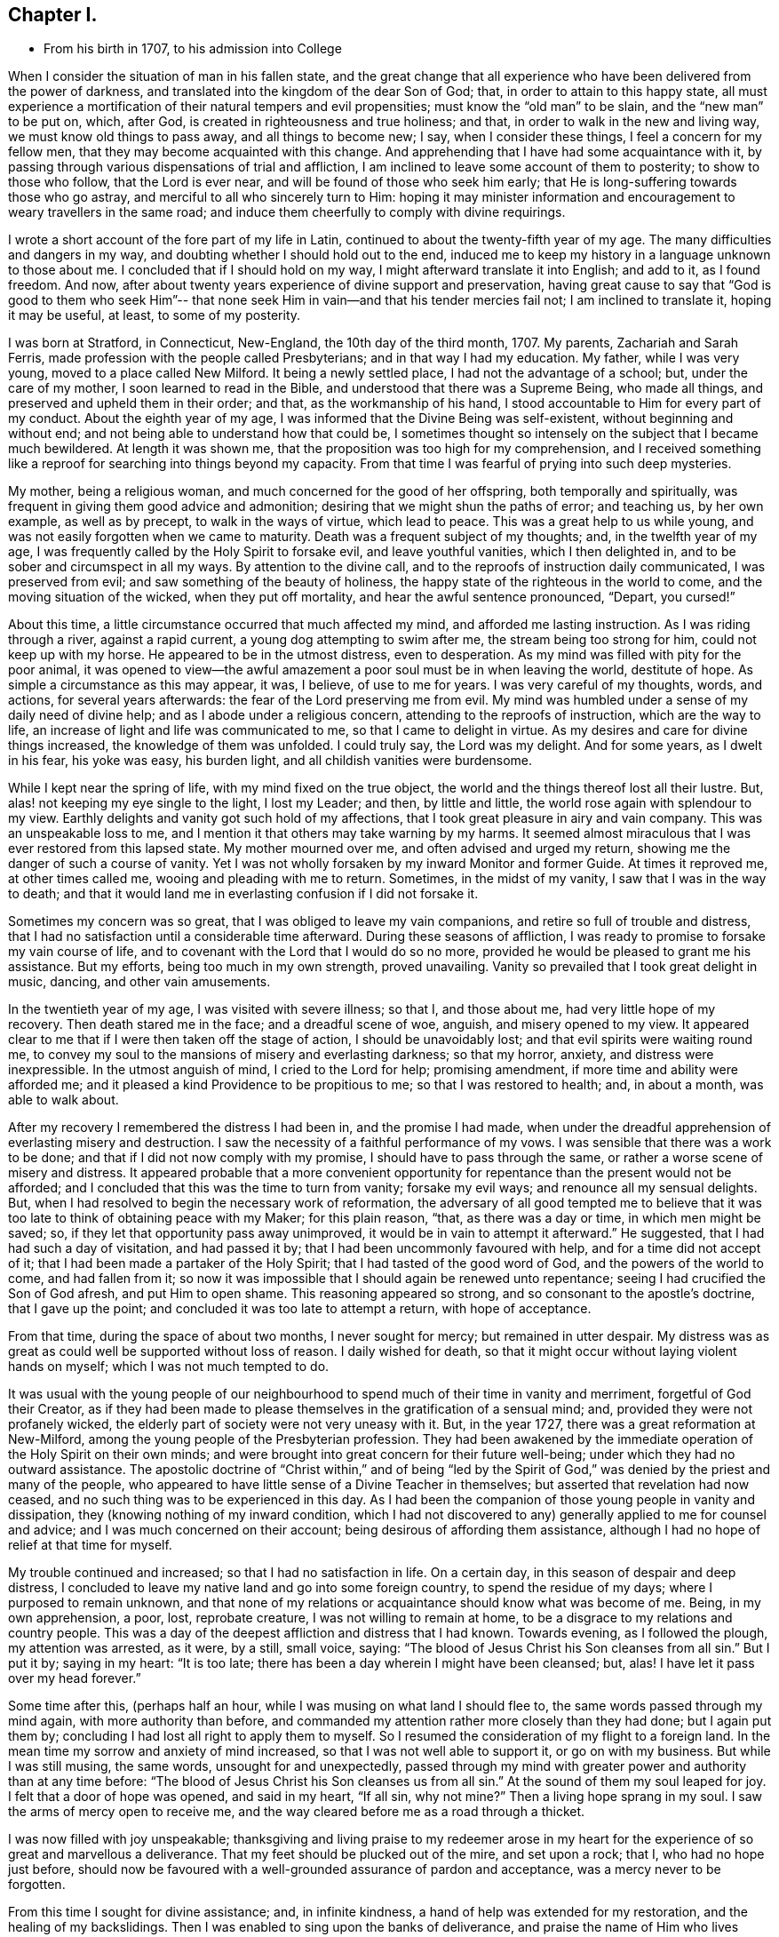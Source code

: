 == Chapter I.

[.chapter-synopsis]
* From his birth in 1707, to his admission into College

When I consider the situation of man in his fallen state,
and the great change that all experience who
have been delivered from the power of darkness,
and translated into the kingdom of the dear Son of God; that,
in order to attain to this happy state,
all must experience a mortification of their natural tempers and evil propensities;
must know the "`old man`" to be slain, and the "`new man`" to be put on, which,
after God, is created in righteousness and true holiness; and that,
in order to walk in the new and living way, we must know old things to pass away,
and all things to become new; I say, when I consider these things,
I feel a concern for my fellow men, that they may become acquainted with this change.
And apprehending that I have had some acquaintance with it,
by passing through various dispensations of trial and affliction,
I am inclined to leave some account of them to posterity; to show to those who follow,
that the Lord is ever near, and will be found of those who seek him early;
that He is long-suffering towards those who go astray,
and merciful to all who sincerely turn to Him:
hoping it may minister information and encouragement to
weary travellers in the same road;
and induce them cheerfully to comply with divine requirings.

I wrote a short account of the fore part of my life in Latin,
continued to about the twenty-fifth year of my age.
The many difficulties and dangers in my way,
and doubting whether I should hold out to the end,
induced me to keep my history in a language unknown to those about me.
I concluded that if I should hold on my way, I might afterward translate it into English;
and add to it, as I found freedom.
And now, after about twenty years experience of divine support and preservation,
having great cause to say that "`God is good to them who seek Him`"--
that none seek Him in vain--and that his tender mercies fail not;
I am inclined to translate it, hoping it may be useful, at least,
to some of my posterity.

I was born at Stratford, in Connecticut, New-England, the 10th day of the third month,
1707.
My parents, Zachariah and Sarah Ferris,
made profession with the people called Presbyterians; and in that way I had my education.
My father, while I was very young, moved to a place called New Milford.
It being a newly settled place, I had not the advantage of a school; but,
under the care of my mother, I soon learned to read in the Bible,
and understood that there was a Supreme Being, who made all things,
and preserved and upheld them in their order; and that, as the workmanship of his hand,
I stood accountable to Him for every part of my conduct.
About the eighth year of my age, I was informed that the Divine Being was self-existent,
without beginning and without end; and not being able to understand how that could be,
I sometimes thought so intensely on the subject that I became much bewildered.
At length it was shown me, that the proposition was too high for my comprehension,
and I received something like a reproof for searching into things beyond my capacity.
From that time I was fearful of prying into such deep mysteries.

My mother, being a religious woman, and much concerned for the good of her offspring,
both temporally and spiritually, was frequent in giving them good advice and admonition;
desiring that we might shun the paths of error; and teaching us, by her own example,
as well as by precept, to walk in the ways of virtue, which lead to peace.
This was a great help to us while young,
and was not easily forgotten when we came to maturity.
Death was a frequent subject of my thoughts; and, in the twelfth year of my age,
I was frequently called by the Holy Spirit to forsake evil, and leave youthful vanities,
which I then delighted in, and to be sober and circumspect in all my ways.
By attention to the divine call, and to the reproofs of instruction daily communicated,
I was preserved from evil; and saw something of the beauty of holiness,
the happy state of the righteous in the world to come,
and the moving situation of the wicked, when they put off mortality,
and hear the awful sentence pronounced, "`Depart, you cursed!`"

About this time, a little circumstance occurred that much affected my mind,
and afforded me lasting instruction.
As I was riding through a river, against a rapid current,
a young dog attempting to swim after me, the stream being too strong for him,
could not keep up with my horse.
He appeared to be in the utmost distress, even to desperation.
As my mind was filled with pity for the poor animal,
it was opened to view--the awful amazement a poor soul must be in when leaving the world,
destitute of hope.
As simple a circumstance as this may appear, it was, I believe, of use to me for years.
I was very careful of my thoughts, words, and actions, for several years afterwards:
the fear of the Lord preserving me from evil.
My mind was humbled under a sense of my daily need of divine help;
and as I abode under a religious concern, attending to the reproofs of instruction,
which are the way to life, an increase of light and life was communicated to me,
so that I came to delight in virtue.
As my desires and care for divine things increased, the knowledge of them was unfolded.
I could truly say, the Lord was my delight.
And for some years, as I dwelt in his fear, his yoke was easy, his burden light,
and all childish vanities were burdensome.

While I kept near the spring of life, with my mind fixed on the true object,
the world and the things thereof lost all their lustre.
But, alas! not keeping my eye single to the light, I lost my Leader; and then,
by little and little, the world rose again with splendour to my view.
Earthly delights and vanity got such hold of my affections,
that I took great pleasure in airy and vain company.
This was an unspeakable loss to me,
and I mention it that others may take warning by my harms.
It seemed almost miraculous that I was ever restored from this lapsed state.
My mother mourned over me, and often advised and urged my return,
showing me the danger of such a course of vanity.
Yet I was not wholly forsaken by my inward Monitor and former Guide.
At times it reproved me, at other times called me, wooing and pleading with me to return.
Sometimes, in the midst of my vanity, I saw that I was in the way to death;
and that it would land me in everlasting confusion if I did not forsake it.

Sometimes my concern was so great, that I was obliged to leave my vain companions,
and retire so full of trouble and distress,
that I had no satisfaction until a considerable time afterward.
During these seasons of affliction,
I was ready to promise to forsake my vain course of life,
and to covenant with the Lord that I would do so no more,
provided he would be pleased to grant me his assistance.
But my efforts, being too much in my own strength, proved unavailing.
Vanity so prevailed that I took great delight in music, dancing,
and other vain amusements.

In the twentieth year of my age, I was visited with severe illness; so that I,
and those about me, had very little hope of my recovery.
Then death stared me in the face; and a dreadful scene of woe, anguish,
and misery opened to my view.
It appeared clear to me that if I were then taken off the stage of action,
I should be unavoidably lost; and that evil spirits were waiting round me,
to convey my soul to the mansions of misery and everlasting darkness; so that my horror,
anxiety, and distress were inexpressible.
In the utmost anguish of mind, I cried to the Lord for help; promising amendment,
if more time and ability were afforded me;
and it pleased a kind Providence to be propitious to me;
so that I was restored to health; and, in about a month, was able to walk about.

After my recovery I remembered the distress I had been in, and the promise I had made,
when under the dreadful apprehension of everlasting misery and destruction.
I saw the necessity of a faithful performance of my vows.
I was sensible that there was a work to be done;
and that if I did not now comply with my promise, I should have to pass through the same,
or rather a worse scene of misery and distress.
It appeared probable that a more convenient opportunity
for repentance than the present would not be afforded;
and I concluded that this was the time to turn from vanity; forsake my evil ways;
and renounce all my sensual delights.
But, when I had resolved to begin the necessary work of reformation,
the adversary of all good tempted me to believe that it
was too late to think of obtaining peace with my Maker;
for this plain reason, "`that, as there was a day or time, in which men might be saved;
so, if they let that opportunity pass away unimproved,
it would be in vain to attempt it afterward.`"
He suggested, that I had had such a day of visitation, and had passed it by;
that I had been uncommonly favoured with help, and for a time did not accept of it;
that I had been made a partaker of the Holy Spirit;
that I had tasted of the good word of God, and the powers of the world to come,
and had fallen from it;
so now it was impossible that I should again be renewed unto repentance;
seeing I had crucified the Son of God afresh, and put Him to open shame.
This reasoning appeared so strong, and so consonant to the apostle`'s doctrine,
that I gave up the point; and concluded it was too late to attempt a return,
with hope of acceptance.

From that time, during the space of about two months, I never sought for mercy;
but remained in utter despair.
My distress was as great as could well be supported without loss of reason.
I daily wished for death, so that it might occur without laying violent hands on myself;
which I was not much tempted to do.

It was usual with the young people of our neighbourhood
to spend much of their time in vanity and merriment,
forgetful of God their Creator,
as if they had been made to please themselves in the gratification of a sensual mind;
and, provided they were not profanely wicked,
the elderly part of society were not very uneasy with it.
But, in the year 1727, there was a great reformation at New-Milford,
among the young people of the Presbyterian profession.
They had been awakened by the immediate operation of the Holy Spirit on their own minds;
and were brought into great concern for their future well-being;
under which they had no outward assistance.
The apostolic doctrine of "`Christ within,`" and of being "`led by
the Spirit of God,`" was denied by the priest and many of the people,
who appeared to have little sense of a Divine Teacher in themselves;
but asserted that revelation had now ceased,
and no such thing was to be experienced in this day.
As I had been the companion of those young people in vanity and dissipation,
they (knowing nothing of my inward condition,
which I had not discovered to any) generally applied to me for counsel and advice;
and I was much concerned on their account; being desirous of affording them assistance,
although I had no hope of relief at that time for myself.

My trouble continued and increased; so that I had no satisfaction in life.
On a certain day, in this season of despair and deep distress,
I concluded to leave my native land and go into some foreign country,
to spend the residue of my days; where I purposed to remain unknown,
and that none of my relations or acquaintance should know what was become of me.
Being, in my own apprehension, a poor, lost, reprobate creature,
I was not willing to remain at home, to be a disgrace to my relations and country people.
This was a day of the deepest affliction and distress that I had known.
Towards evening, as I followed the plough, my attention was arrested, as it were,
by a still, small voice, saying:
"`The blood of Jesus Christ his Son cleanses from all sin.`"
But I put it by; saying in my heart: "`It is too late;
there has been a day wherein I might have been cleansed; but, alas!
I have let it pass over my head forever.`"

Some time after this, (perhaps half an hour,
while I was musing on what land I should flee to,
the same words passed through my mind again, with more authority than before,
and commanded my attention rather more closely than they had done;
but I again put them by; concluding I had lost all right to apply them to myself.
So I resumed the consideration of my flight to a foreign land.
In the mean time my sorrow and anxiety of mind increased,
so that I was not well able to support it, or go on with my business.
But while I was still musing, the same words, unsought for and unexpectedly,
passed through my mind with greater power and authority than at any time before:
"`The blood of Jesus Christ his Son cleanses us from all sin.`"
At the sound of them my soul leaped for joy.
I felt that a door of hope was opened, and said in my heart, "`If all sin,
why not mine?`" Then a living hope sprang in my soul.
I saw the arms of mercy open to receive me,
and the way cleared before me as a road through a thicket.

I was now filled with joy unspeakable;
thanksgiving and living praise to my redeemer arose in my heart for
the experience of so great and marvellous a deliverance.
That my feet should be plucked out of the mire, and set upon a rock; that I,
who had no hope just before,
should now be favoured with a well-grounded assurance of pardon and acceptance,
was a mercy never to be forgotten.

From this time I sought for divine assistance; and, in infinite kindness,
a hand of help was extended for my restoration, and the healing of my backslidings.
Then I was enabled to sing upon the banks of deliverance,
and praise the name of Him who lives forever.
The Holy Spirit, that blessed Teacher, whom I had formerly been favoured with,
but had forsaken, was now restored, as a Leader and Teacher,
to direct and instruct me in the way to peace and rest.

From this time my mind, after such great favour,
was humbled and made subject to the cross of Christ,
and heartily willing to take it up daily, and follow Him, my kind leader,
in the narrow way of self-denial.
And as I was obedient, He led me to forsake my vain course of life,
and all those youthful delights and sensual pleasures
which were displeasing to my dear Lord and Master;
who in wonderful mercy had lifted me out of the dungeon,
and heard my prayers in a time of deep affliction.
He now became my Director in all things; showing me clearly what my duties were,
and enabling me to perform them in an acceptable manner.
But if, at any time, I acted in my own will, I lost my strength,
and found no acceptance or benefit by my performances; by which I gradually learnt,
that I could do nothing, acceptably,
without the immediate assistance of the Spirit of Christ the Redeemer.
Thus I found a necessity to apply continually to my only and all-sufficient Helper,
and humbly to wait for his assistance and direction: and as I was faithful,
He led me into the path of life, which, if continued in,
will terminate in everlasting peace.

Having gradually learned that nothing of a religious nature could be effectually done,
without the immediate assistance of the Holy Spirit,
I may humbly acknowledge that I was wonderfully favoured with Divine instruction;
far beyond my expectation, and infinitely above what I deserved.
I was led, as it were, by the hand, and helped over every difficulty that attended me.
But the adversary of my soul tried every stratagem to
draw me aside from the path of virtue.
He strove, night and day, to deter me from walking in the narrow way;
representing the difficulties to be so great that I could never hold out to the end;
and that all my attempts would be in vain.
He seemed to be continually present, whether I was awake or asleep,
disquieting my mind as much as possible.
But my prayer was incessant for divine aid;
that a stronger than he might appear for my help, and dispossess him.
And, in about a year after I had been raised from the pit of despair, as before related,
I received a promise that "`the God of peace would bruise Satan under my feet shortly.`"
Faith was given me to believe in this promise, and I hoped for a speedy deliverance.
But he continued to afflict me with his assaults, with temptations, and evil suggestions,
for some months afterward.
Not withstanding which, I still believed the time would come, according to the promise,
and I prayed for its fulfilment in the Lord`'s time.
At length, a stronger than he did indeed come, and cast him out,
and wholly dispossessed him; and not only bruised him under foot,
but removed him far from me.

The power of the enemy to assault, or in any wise to disquiet me, was now taken away;
neither was he able to lay any temptation before me.
Now was my soul daily filled with thanksgiving and living praise for this deliverance;
as well as for all other the manifold mercies and favours of God,
from day to day bestowed upon me, "`a worm and no man.`"
To the honour of his great name, who has done marvellous things for me,
and to the praise of his grace, I may say,
that the adversary of all good was not only thus prevented from troubling me;
but the fountain of divine life was opened,
and the water thereof flowed so freely and plentifully into my soul,
that I was absorbed in it, and so enamoured thereby, that all the riches, honours,
and vain pleasures of this world, had no place in my affections.
In this state I longed to be with Christ; which, I was sensible,
was better than to be here.
I do not know that there was one moment, while I was awake,
for the space of nearly two years,
in which I could not sing living praises to Him who lives forever and ever.
No losses, crosses, or disappointments did, in any degree, disturb me;
at least not perceptibly, either to myself or others;
for my delight was in objects very different from
anything which this world can give or take away.
I dwelt as in the mount, out of my enemy`'s reach; and, apparently,
out of danger from any evil.
Here I hoped to remain all the days of my life, and that I never should be moved.

However strange this relation may appear to many, I believe it is strictly true.
I am sensible that some, who have no experience in things of this nature,
may smile at this narrative;
but others may be glad to see in it a relation of circumstances, corresponding, perhaps,
to their own experience of trials passed through,
or favours received from the divine and all bountiful hand.
I have no vanity in penning this account; but rather a fear,
lest the succeeding part of my life should not correspond with
the favours conferred upon me by a gracious benefactor;
as stated in the preceding narrative.

While I dwelt as on the mount, as before related, my spiritual eyes were opened;
my understanding enlightened and enlarged.
I then wondered to see that the world, as far as my knowledge of it extended,
was more in show than in substance; better in appearance than in reality;
that even the true form of godliness was too little to be seen.
I had conceived that the people among whom I was educated were
better than the other professors of Christianity;
but when my eyes were thus anointed to see clearly,
I found very little true religion among them.
Primitive purity appeared to be very much lost.
I was affected with sorrow and mourning,
on account of the great declension among the
professors of the Christian religion in general:
for the more I was concerned to examine the subject, and sought for divine wisdom,
the stronger were my convictions, the clearer my views, of a general apostasy;
that a life of self denial, a dwelling under the cross of Christ,
was very little regarded.

Before this period I had had a desire to acquire a knowledge of the languages,
and other learning,
and now my mind became satisfied that it would be right for me to pursue these objects;
but, before I give an account of my progress in this pursuit,
I will recur to a subject mentioned before.
It was said, that in the year 1727,
some of my companions were brought under a concern for their future happiness.
This concern spread, and so increased among the young people at New-Milford,
that it became general.
Many that had spent much of their time in vanity and mirth, were, at this period,
exercised for their eternal welfare; crying out, as some did formerly,
"`What shall we do to be saved?`"
I think there were nearly sixty of us in about one year,
who joined in close communion with the Presbyterians,
in the participation of the bread and wine.
As we were faithful in the discharge of our duty, as far as it was manifested to us,
and endeavoured to advance in the path of virtue, our understandings became illuminated,
so as to perceive some things in a different light from
that in which they were seen by our fellow professors;
both with respect to practical and doctrinal points.
Sometimes we ventured to mention some of our sentiments,
on subjects in which we apprehended there was a difference between us,
which soon involved us in trouble.

We were accused of holding heretical opinions;
and brought before the church to answer the accusation.
Neighbouring ministers were called in to deal with us on this occasion,
but they made little of it.
I had previously stated, in writing, the points of difference between us;
with the reasons for our dissent; and when the congregation met to deal with us,
I presented it to them.
Whereupon a committee was appointed to examine the document,
and to judge whether it would be proper to read it in that assembly.
On their return, they reported favourably; and it was read.
When any difficulty occurred, I was desired to explain my meaning,
which I did accordingly.
After it was read through, they sat silent for some time.
At length, an ancient man rose, and said:
"`If this be all wherein our younger brethren are supposed to differ from us,
there is nothing in this writing that I cannot unite with, and say '`Amen`' to.`"
Others, of the foremost rank, expressed the same opinion,
upon which it was concluded that our sentiments were
not so heterodox as to prevent communion with us.
It was settled accordingly, and we were pronounced members in full communion.

But, notwithstanding this conclusion, a report was circulated,
and generally believed among the people, that we were heretics;
and I was considered as a leader among them.
Some called us Quakers; but we knew nothing of that people,
and thought it as ill a name as they did;
though we considered it our duty patiently to bear the
reproach cast on us for the Truth`'s sake.

But to continue the account of my proceedings relative to the acquisition of learning,
I first went to the teacher in our parish, and stayed with him, as a scholar,
but one month, until he refused to teach me any further; alleging,
as a reason for his refusal,
that my opinions were too heretical to admit of my reception into the college;
so that my labour would be useless; or, at least, not answer the end proposed.
He was a weak man, and had but little experience in religious concerns,
in which I had now acquired some knowledge; besides,
he was not scholar enough to teach me to any purpose, which made we willing to leave him.

After this I soon concluded to go to Danby, about thirty miles from my father`'s house,
and to place myself under the tuition of a teacher whose name was Moss.
I had heard that he was a good scholar, and a good Christian.
These qualities, I thought, would make the situation pleasant to me,
and I was not disappointed.
While I was preparing to go to him, I was suddenly taken sick; and became so ill, that,
in a few hours, it appeared doubtful whether I should recover.
I was in hope that my departure was at hand,
though I did not then see how I should be disposed of.

While I was lying very ill, though my understanding was calm and clear,
and my will fully resigned, my mother came to me,
and asked me if I thought I should die of that illness.
I answered, I did not know how that might be, but should be glad to leave this world,
if it were the will of God.
After some further discourse, my mother left me alone; and soon after,
my soul (as I apprehended) departed from the body.
On which I was filled with joy, concluding I had done with this world,
and all its troubles.
Being now freed from the shackles of mortality,
I went on rejoicing toward the land of bliss, with great alacrity of soul,
and as I departed, I thought I saw my body lying a lifeless lump of matter.
But as I went forward,
I was met by some excellent person whom I took to be the Son of God,
and who informed me that I must not go; saying: "`You must return to the body;
you shall not die, but live, and declare the wonderful works of the Lord.`"
I was troubled to think of returning, to be confined to a body of clay.
However, I stood still, musing and waiting for direction;
when it appeared to be my duty to submit.
I then said, "`The will of the Lord be done,`" and immediately I was in the body.

Soon after this, my mother came again into the room,
and repeated the question she had put to me before,
whether I thought I should die at that time.
I answered, "`I shall not die with this illness.`"
She seemed surprised that I should answer so positively, and without hesitation;
and then, queried how I knew that.
"`For,`" said she, "`you told me, about an hour ago,
that you did not know whether life or death would be your lot at this time.`"
I then gave her an account of the circumstances just related,
which satisfied her respecting my confident answer.
She was filled with joy, and thankful acknowledgment to the Fountain of all Good,
that I was restored to her,
and that He had been so propitious to me as to reveal
his will in so clear and indubitable a manner.
At this time my mother and I were both Presbyterians,
and continued in that profession several years after this event.

Being now sensible that my continuance here was required for a longer season,
I became very thoughtful,
lest I had been mistaken in supposing I had obtained
the knowledge of my Divine Master`'s will,
respecting my learning the languages, etc. and was brought into a strict examination,
whether I was in the way of my duty in making the attempt;
for I had now a clearer sight that human learning was
insufficient to prepare for the ministry of the Gospel,
than I had before.
Being humbled, and self entirely reduced, I was willing,
if I could discover that my attempt was wrong,
to acknowledge my fault to Him who knows all things, repent of my rashness,
and confess my error;
especially to those to whom I had made known my intentions on the subject.
I had told some of my companions that I saw it my duty to acquire learning;
and some considerable time before there was any probability of it,
I had gone so far as to say that I should obtain it.
If, therefore, I had been mistaken, there was now great need of my knowing it,
and making proper acknowledgments on every hand; and to be more careful in future,
not too easily to take any thing for granted, and then report it as a certainty.

During this sickness, which continued about three weeks,
I earnestly desired that I might receive wisdom,
to direct me in a way acceptable to the Lord;
and although I had a strong desire for the acquisition of knowledge,
yet I was willing to submit to the disposing hand of Providence;
and dared not ask for anything but with entire submission to the Divine will;
being sensible that if I obtained it in any other disposition,
a blessing would not attend it.
At length, being on the recovery, and very much exercised in mind on the subject, I had,
one morning, as I lay in bed, such a clear manifestation of the Divine will thereon,
as left no doubts on my mind respecting the course I ought to pursue,
and so I proceeded to prepare for admission into college.

After this I soon recovered, and went to the teacher at Danby,
of whom I had heard so good a character, as before mentioned.
I was well satisfied with him, as I believe he was with me.
He was a religious, tender spirited man; and, I believe,
"`a lover of good men,`" in the apostle`'s sense.
After I had been with him some time, one of his congregation said to him,
"`I understand you have a heretic with you, preparing for admission into college.`"
He replied, "`I wish all my congregation were such heretics as he is.`"
To which his neighbour made no reply.
This he told me himself soon after it occurred.
I stayed with him six months, when his other scholars left him; and,
as it did not suit him to attend on me alone, I went to one Robert Trett, at New-Milford,
and spent about six months with him,
when he thought me sufficiently learned for admission into college.
Accordingly I went there, passed an examination in relation to my learning,
and was admitted without any mention of heresy.

After my admission I endeavoured to keep humble, and to live in the Lord`'s fear,
so as to be a pattern of lowliness of mind.
I was desirous to be serviceable to mankind,
and endeavoured to keep to that which alone could qualify for it.

Here I think proper to remark, that in one respect I was apt to err,
until experience taught me better.
This was, talking too much about religion in my own will and time.
At length I found it tended to poverty, and I learned, when in company,
not to be forward to enter into any discourse concerning religion, or any other subject,
but to be content to keep silence and be esteemed a fool, until Truth arose,
a subject clearly presented, and liberty was given for conversation.
Then I found a qualification to speak to the edification of others,
and my own peace and satisfaction.
I mention this for the benefit of others,
being convinced that many who have had experience of the Truth, and have, in some degree,
witnessed a change of heart, have talked so much on religious subjects,
that their souls have become barren, so as scarcely to know when good comes.

Now, as I dwelt under a humble sense of my own nothingness,
and sought for the direction of Truth, I found the Lord to be near by his Spirit,
to instruct me in all things necessary to be known;
which were clearly manifested from time to time, as I was able to bear them.
